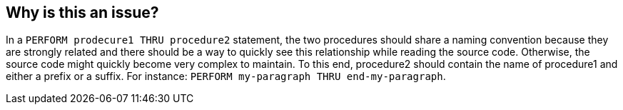 == Why is this an issue?

In a ``++PERFORM prodecure1 THRU procedure2++`` statement, the two procedures should share a naming convention because they are strongly related and there should be a way to quickly see this relationship while reading the source code. Otherwise, the source code might quickly become very complex to maintain. To this end, procedure2 should contain the name of procedure1 and either a prefix or a suffix. For instance: ``++PERFORM my-paragraph THRU end-my-paragraph++``.


ifdef::env-github,rspecator-view[]

'''
== Implementation Specification
(visible only on this page)

=== Parameters

.prefix
****

The prefix that must be added to the procedure2 name
****
.suffix
****

The suffix that must be added to the procedure2 name
****


'''
== Comments And Links
(visible only on this page)

=== relates to: S1593

endif::env-github,rspecator-view[]
